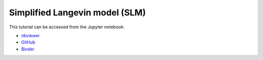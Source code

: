 ############################################################################################
Simplified Langevin model (SLM)
############################################################################################

This tutorial can be accessed from the Jupyter notebook:

- `nbviewer <https://nbviewer.org/github/kamilazdybal/pykitPIV/blob/main/jupyter-notebooks/demo-pykitPIV-05-simplified-Langevin-model.ipynb>`_

- `GitHub <https://github.com/kamilazdybal/pykitPIV/blob/main/jupyter-notebooks/demo-pykitPIV-05-simplified-Langevin-model.ipynb>`_

- `Binder <https://mybinder.org/v2/gh/kamilazdybal/pykitPIV/HEAD?urlpath=%2Fdoc%2Ftree%2Fjupyter-notebooks%2Fdemo-pykitPIV-05-simplified-Langevin-model.ipynb>`_
